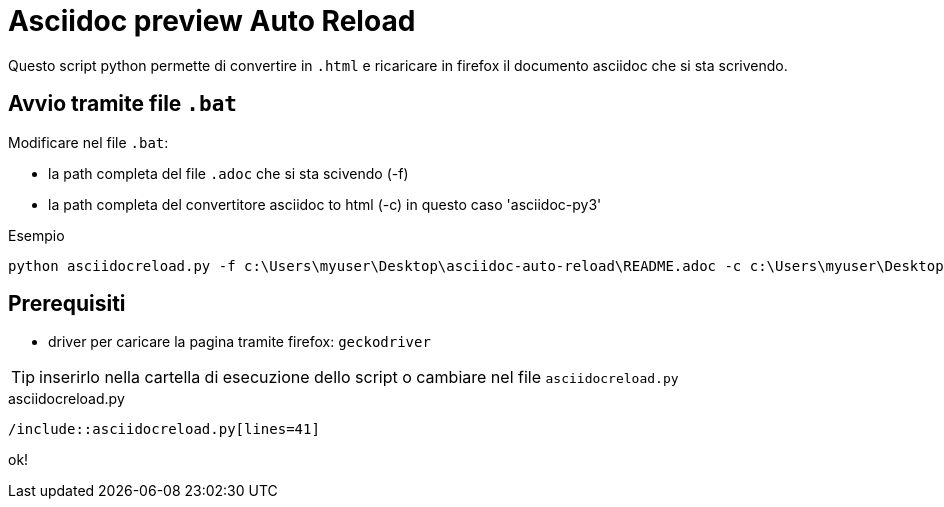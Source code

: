 = Asciidoc preview Auto Reload

Questo script python permette di convertire in `.html` e ricaricare in firefox il documento asciidoc che si sta scrivendo.

== Avvio tramite file `.bat`

Modificare nel file `.bat`:

* la path completa del file `.adoc` che si sta scivendo (-f)
* la path completa del convertitore asciidoc to html (-c) in questo caso 'asciidoc-py3'

.Esempio
----
python asciidocreload.py -f c:\Users\myuser\Desktop\asciidoc-auto-reload\README.adoc -c c:\Users\myuser\Desktop\asciidoc-py3-master\asciidoc.py
----

== Prerequisiti

* driver per caricare la pagina tramite firefox: `geckodriver`

TIP: inserirlo nella cartella di esecuzione dello script o cambiare nel file `asciidocreload.py`

.asciidocreload.py
[source,python,numbered]
----
/include::asciidocreload.py[lines=41]
----

ok!
